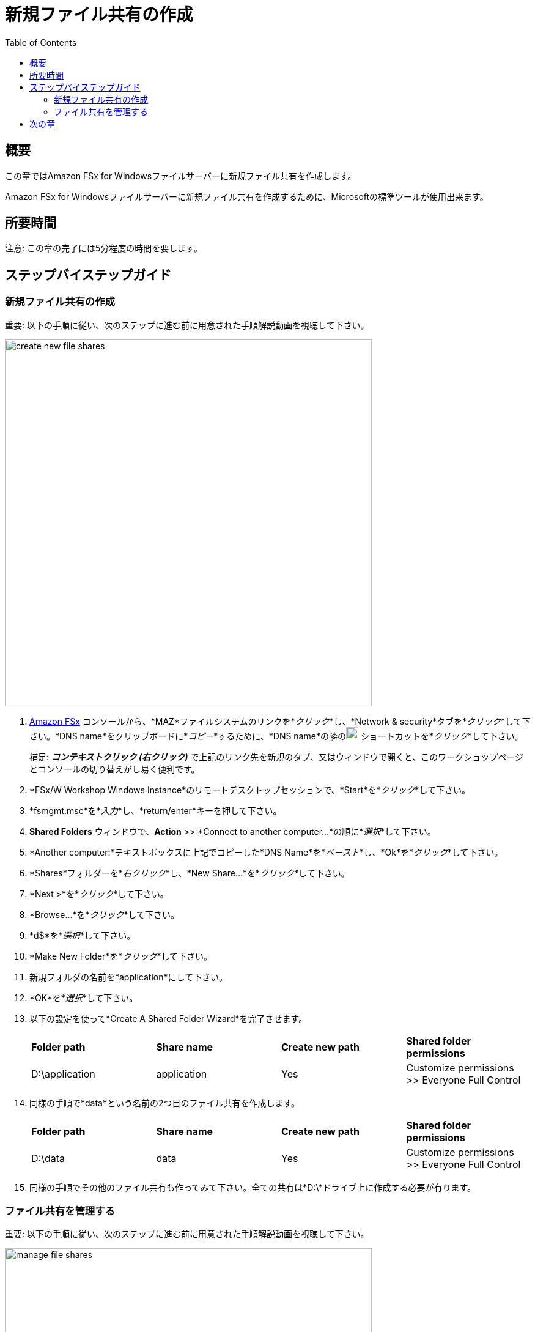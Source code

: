 = 新規ファイル共有の作成
:toc:
:icons:
:linkattrs:
:imagesdir: ../resources/images


== 概要

この章ではAmazon FSx for Windowsファイルサーバーに新規ファイル共有を作成します。

Amazon FSx for Windowsファイルサーバーに新規ファイル共有を作成するために、Microsoftの標準ツールが使用出来ます。


== 所要時間

注意: この章の完了には5分程度の時間を要します。


== ステップバイステップガイド


=== 新規ファイル共有の作成

重要: 以下の手順に従い、次のステップに進む前に用意された手順解説動画を視聴して下さい。

image::create-new-file-shares.gif[align="left",width=600]

. link:https://console.aws.amazon.com/fsx/[Amazon FSx] コンソールから、*MAZ*ファイルシステムのリンクを*_クリック_*し、*Network & security*タブを*_クリック_*して下さい。*DNS name*をクリップボードに*_コピー_*するために、*DNS name*の隣のimage:copy-to-clipboard.png[align="left",width=20] ショートカットを*_クリック_*して下さい。
+
補足: *_コンテキストクリック (右クリック)_* で上記のリンク先を新規のタブ、又はウィンドウで開くと、このワークショップページとコンソールの切り替えがし易く便利です。
+
. *FSx/W Workshop Windows Instance*のリモートデスクトップセッションで、*Start*を*_クリック_*して下さい。

. *fsmgmt.msc*を*_入力_*し、*return/enter*キーを押して下さい。

. *Shared Folders* ウィンドウで、*Action* >> *Connect to another computer...*の順に*_選択_*して下さい。

. *Another computer:*テキストボックスに上記でコピーした*DNS Name*を*_ペースト_*し、*Ok*を*_クリック_*して下さい。

. *Shares*フォルダーを*_右クリック_*し、*New Share...*を*_クリック_*して下さい。

. *Next >*を*_クリック_*して下さい。

. *Browse...*を*_クリック_*して下さい。

. *d$*を*_選択_*して下さい。

. *Make New Folder*を*_クリック_*して下さい。

. 新規フォルダの名前を*application*にして下さい。

. *OK*を*_選択_*して下さい。

. 以下の設定を使って*Create A Shared Folder Wizard*を完了させます。

+
|===
| *Folder path* | *Share name* | *Create new path* | *Shared folder permissions*
| D:\application
| application
| Yes
| Customize permissions >> Everyone Full Control
|===
+

. 同様の手順で*data*という名前の2つ目のファイル共有を作成します。

+
|===
| *Folder path* | *Share name* | *Create new path* | *Shared folder permissions*
| D:\data
| data
| Yes
| Customize permissions >> Everyone Full Control
|===
+

. 同様の手順でその他のファイル共有も作ってみて下さい。全ての共有は*D:\*ドライブ上に作成する必要が有ります。

=== ファイル共有を管理する

重要: 以下の手順に従い、次のステップに進む前に用意された手順解説動画を視聴して下さい。

image::manage-file-shares.gif[align="left", width=600]


. 以下のスクリプトをテキストエディタ*_コピー_*して下さい。
+
[source,bash]
----
$WindowsRemotePowerShellEndpoint = "windows_remote_powershell_endpoint" # e.g. "amznfsx0123abcde.example.com"
enter-pssession -ComputerName ${WindowsRemotePowerShellEndpoint} -ConfigurationName FsxRemoteAdmin

----
+

. link:https://console.aws.amazon.com/fsx/[Amazon FSx] コンソールで*MAZ*ファイルシステムのリンクを*_クリック_*し、*Network & security*タブを*_選択_*して下さい。ファイルシステムの*Windows Remote PowerShell Endpoint*(例 amznfsx0123abcde.example.com)をクリップボードに*_コピー_*して下さい。

. テキストエディタに戻り、*"windows_remote_powershell_endpoint"* をクリップボードにコピーした*Windows Remote PowerShell Endpoint*に入れ替えて下さい。スクリプト全体を*_コピー_*して下さい。

. *FSx/W Workshop Windows Instance*リモートデスクトップセッションに戻ります。

. *Start* >> *Windows PowerShell*の順で*_クリック_*して下さい。

. *Windows PowerShell*ウィンドウで、アップデートしたスクリプトを*_実行_*して下さい。

. 以降の手順はFSx for WindowsファイルサーバーのリモートPowerShellセッションで実行します。

. *Amazon FSx CLI for Remote Management on PowerShell*を使用して使用可能なコマンドを確認します。

* *Remote Windows PowerShell Session*で以下のコマンドを*_実行_*して下さい。
+
----
Get-Command
----
+

. どのようなコマンドが使用できますか？

. *Amazon FSx CLI for Remote Management on PowerShell*で使用可能な全てのコマンドを確認してみて下さい。

. 以下のコマンド群を使用してファイルシステムを確認します。

* リモートPowerShellセッションでコマンドを*_実行_*してみて下さい。
+
|===
| *Command*
| Get-FSxSmbShare
| Get-FSxSmbSession
| Get-FSxSmbServerConfiguration
| Get-FSxSmbShareAccess (プロンプトが表示されたら、右のファイル共有名を入力し、都度Enterを入力して、最後にもう一度Enterを入力して下さい。: application, data, share)
|===
+

. PowerShellウィンドウを閉じて下さい。

. 共有フォルダーウィンドウを閉じて下さい。

== 次の章

以下のリンクをクリックして次の章に進んで下さい。

image::test-performance.png[link=../07-test-performance/, align="left",width=420]




